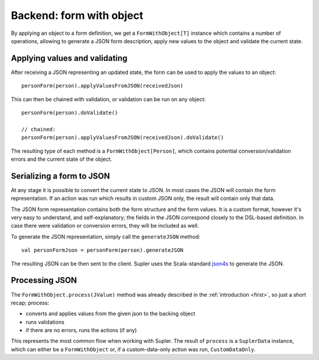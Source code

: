 Backend: form with object
=========================

By applying an object to a form definition, we get a ``FormWithObject[T]`` instance which contains a number of
operations, allowing to generate a JSON form description, apply new values to the object and validate the current
state.

Applying values and validating
------------------------------

After receiving a JSON representing an updated state, the form can be used to apply the values
to an object::

  personForm(person).applyValuesFromJSON(receivedJson)

This can then be chained with validation, or validation can be run on any object::

  personForm(person).doValidate()

  // chained:
  personForm(person).applyValuesFromJSON(receivedJson).doValidate()

The resulting type of each method is a ``FormWithObject[Person]``, which contains potential conversion/validation
errors and the current state of the object.

Serializing a form to JSON
--------------------------

At any stage it is possible to convert the current state to JSON. In most cases the JSON will contain the form
representation. If an action was run which results in custom JSON only, the result will contain only that data.

The JSON form representation contains both the form structure and the form values. It is a custom format, however it's
very easy to understand, and self-explanatory; the fields in the JSON correspond closely to the DSL-based definition.
In case there were validation or conversion errors, they will be included as well.

To generate the JSON representation, simply call the ``generateJSON`` method::

  val personFormJson = personForm(person).generateJSON

The resulting JSON can be then sent to the client. Supler uses the Scala-standard
`json4s <https://github.com/json4s/json4s>`_ to generate the JSON.

Processing JSON
---------------

The ``FormWithObject.process(JValue)`` method was already described in the :ref:`introduction <first>`, so just a short
recap; process:

* converts and applies values from the given json to the backing object
* runs validations
* if there are no errors, runs the actions (if any)

This represents the most common flow when working with Supler. The result of ``process`` is a ``SuplerData`` instance,
which can either be a ``FormWithObject`` or, if a custom-data-only action was run, ``CustomDataOnly``.